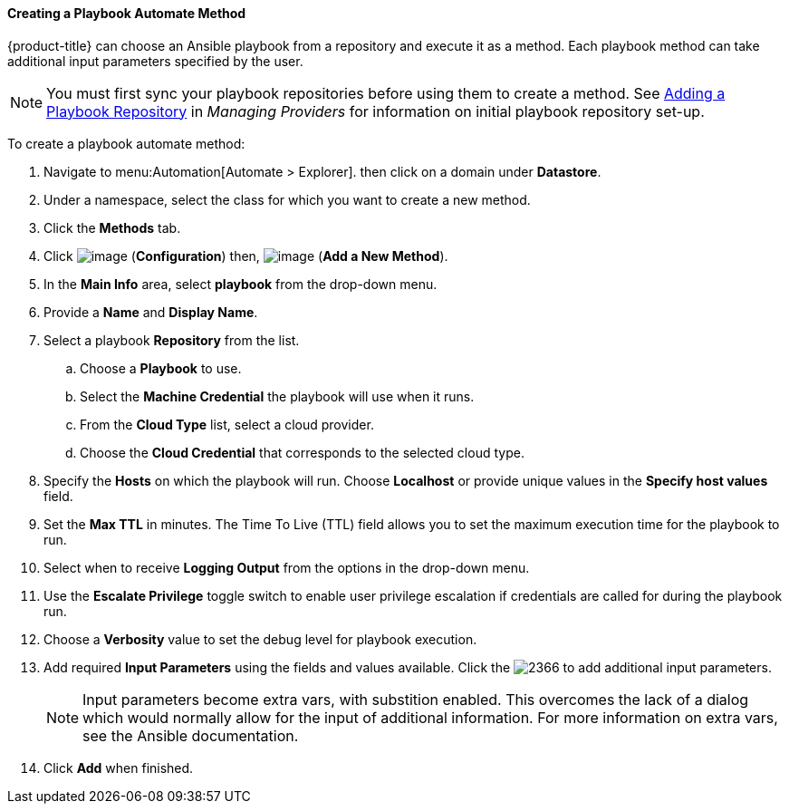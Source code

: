 [[Ansible_method]]

==== Creating a Playbook Automate Method

{product-title} can choose an Ansible playbook from a repository and execute it as a method. Each playbook method can take additional input parameters specified by the user. 

[NOTE]
====
You must first sync your playbook repositories before using them to create a method. See link:https://access.redhat.com/documentation/en-us/red_hat_cloudforms/4.6-beta/html/managing_providers/automation_management_providers#adding-a-playbook-repository[Adding a Playbook Repository] in _Managing Providers_ for information on initial playbook repository set-up. 
====

To create a playbook automate method:

. Navigate to menu:Automation[Automate > Explorer]. then click on a domain under *Datastore*.
. Under a namespace, select the class for which you want to create a new method.
. Click the *Methods* tab.
. Click image:../images/1847.png[image] (*Configuration*) then,
image:../images/1862.png[image] (*Add a New Method*).
. In the *Main Info* area, select *playbook* from the drop-down menu.
. Provide a *Name* and *Display Name*.
. Select a playbook *Repository* from the list. 
.. Choose a *Playbook* to use.
.. Select the *Machine Credential* the playbook will use when it runs. 
.. From the *Cloud Type* list, select a cloud provider. 
.. Choose the *Cloud Credential* that corresponds to the selected cloud type. 
. Specify the *Hosts* on which the playbook will run. Choose *Localhost* or provide unique values in the *Specify host values* field. 
. Set the *Max TTL* in minutes. The Time To Live (TTL) field allows you to set the maximum execution time for the playbook to run. 
. Select when to receive *Logging Output* from the options in the drop-down menu. 
. Use the *Escalate Privilege* toggle switch to enable user privilege escalation if credentials are called for during the playbook run. 
. Choose a *Verbosity* value to set the debug level for playbook execution.
. Add required *Input Parameters* using the fields and values available. Click the image:2366.png[] to add additional input parameters.
+
[NOTE]
====
Input parameters become extra vars, with substition enabled. This overcomes the lack of a dialog which would normally allow for the input of additional information. For more information on extra vars, see the Ansible documentation. 
====
+
. Click *Add* when finished. 
